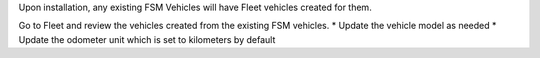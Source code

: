 Upon installation, any existing FSM Vehicles will have Fleet vehicles created for them.

Go to Fleet and review the vehicles created from the existing FSM vehicles.
* Update the vehicle model as needed
* Update the odometer unit which is set to kilometers by default